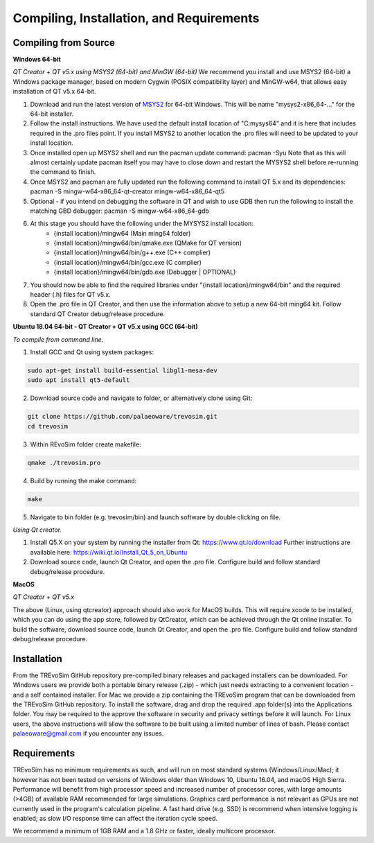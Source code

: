.. _requirements:

Compiling, Installation, and Requirements
==========================================

Compiling from Source
----------------------

**Windows 64-bit**

*QT Creator + QT v5.x using MSYS2 (64-bit) and MinGW (64-bit)*
We recommend you install and use MSYS2 (64-bit) a Windows package manager, based on modern Cygwin (POSIX compatibility layer) and MinGW-w64, that allows easy installation of QT v5.x 64-bit.

#. Download and run the latest version of `MSYS2 <https://www.msys2.org/>`_ for 64-bit Windows. This will be name "mysys2-x86_64-..." for the 64-bit installer.
#. Follow the install instructions. We have used the default install location of "C:\mysys64\" and it is here that includes required in the .pro files point. If you install MSYS2 to another location the .pro files will need to be updated to your install location.
#. Once installed open up MSYS2 shell and run the pacman update command: pacman -Syu Note that as this will almost certainly update pacman itself you may have to close down and restart the MYSYS2 shell before re-running the command to finish.
#. Once MSYS2 and pacman are fully updated run the following command to install QT 5.x and its dependencies: pacman -S mingw-w64-x86_64-qt-creator mingw-w64-x86_64-qt5
#. Optional - if you intend on debugging the software in QT and wish to use GDB then run the following to install the matching GBD debugger: pacman -S mingw-w64-x86_64-gdb
#. At this stage you should have the following under the MYSYS2 install location:
    * {install location}/mingw64 (Main ming64 folder)
    * {install location}/mingw64/bin/qmake.exe (QMake for QT version)
    * {install location}/mingw64/bin/g++.exe (C++ complier)
    * {install location}/mingw64/bin/gcc.exe (C complier)
    * {install location}/mingw64/bin/gdb.exe (Debugger | OPTIONAL)
#. You should now be able to find the required libraries under "{install location}/mingw64/bin" and the required header (.h) files for QT v5.x.
#. Open the .pro file in QT Creator, and then use the information above to setup a new 64-bit ming64 kit. Follow standard QT Creator debug/release procedure.

**Ubuntu 18.04 64-bit - QT Creator + QT v5.x using GCC (64-bit)**

*To compile from command line.*

1. Install GCC and Qt using system packages:

.. code-block:: console

  sudo apt-get install build-essential libgl1-mesa-dev
  sudo apt install qt5-default

2. Download source code and navigate to folder, or alternatively clone using Git:

.. code-block:: console

  git clone https://github.com/palaeoware/trevosim.git
  cd trevosim

3. Within REvoSim folder create makefile:

.. code-block:: console

  qmake ./trevosim.pro

4. Build by running the make command:

.. code-block:: console

  make

5. Navigate to bin folder (e.g. trevosim/bin) and launch software by double clicking on file.

*Using Qt creator.*

1. Install Q5.X on your system by running the installer from Qt: https://www.qt.io/download Further instructions are available here: https://wiki.qt.io/Install_Qt_5_on_Ubuntu
2. Download source code, launch Qt Creator, and open the .pro file. Configure build and follow standard debug/release procedure.

**MacOS**

*QT Creator + QT v5.x*

The above (Linux, using qtcreator) approach should also work for MacOS builds. This will require xcode to be installed, which you can do using the app store, followed by QtCreator, which can be achieved through the Qt online installer. To build the software, download source code, launch Qt Creator, and open the .pro file. Configure build and follow standard debug/release procedure.


Installation
------------

From the TREvoSim GitHub repository pre-compiled binary releases and packaged installers can be downloaded. For Windows users we provide both a portable binary release (.zip) - which just needs extracting to a convenient location - and a self contained installer. For Mac we provide a zip containing the TREvoSim program that can be downloaded from the TREvoSim GitHub repository. To install the software, drag and drop the required .app folder(s) into the Applications folder. You may be required to the approve the software in security and privacy settings before it will launch. For Linux users, the above instructions will allow the software to be built using a limited number of lines of bash. Please contact palaeoware@gmail.com if you encounter any issues.

Requirements
------------

TREvoSim has no minimum requirements as such, and will run on most standard systems (Windows/Linux/Mac); it however has not been tested on versions of Windows older than Windows 10, Ubuntu 16.04, and macOS High Sierra. Performance will benefit from high processor speed and increased number of processor cores, with large amounts (>4GB) of available RAM recommended for large simulations. Graphics card performance is not relevant as GPUs are not currently used in the program's calculation pipeline. A fast hard drive (e.g. SSD) is recommend when intensive logging is enabled; as slow I/O response time can affect the iteration cycle speed.

We recommend a minimum of 1GB RAM and a 1.8 GHz or faster, ideally multicore processor.
